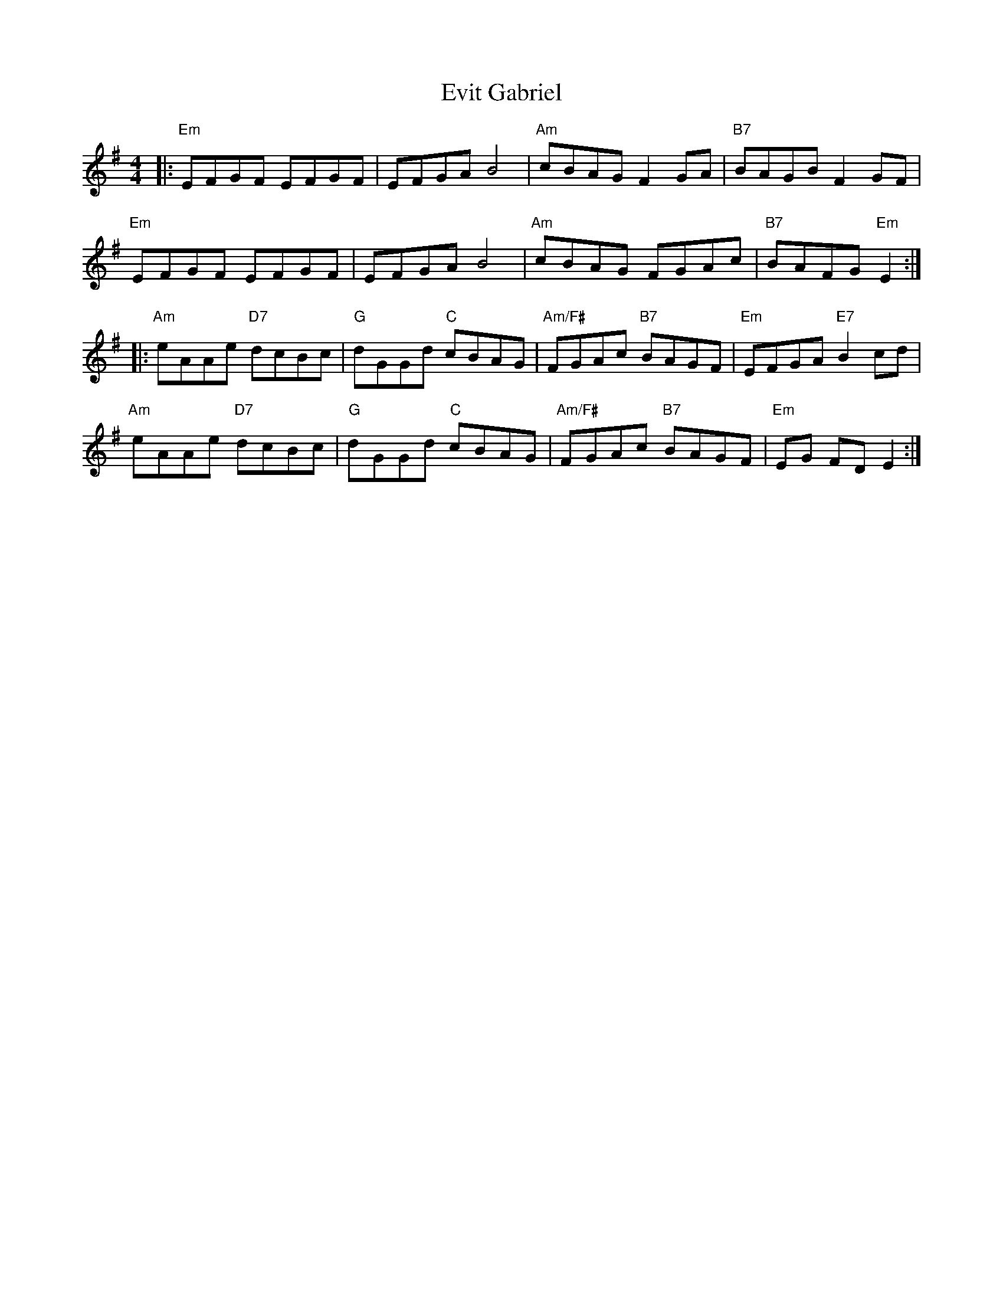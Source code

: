 X: 12142
T: Evit Gabriel
R: reel
M: 4/4
K: Eminor
|:"Em"EFGF EFGF|EFGA B4|"Am"cBAG F2GA|"B7"BAGB F2 GF|
"Em"EFGF EFGF|EFGA B4|"Am"cBAG FGAc|"B7"BAFG "Em"E2:|
|:"Am"eAAe "D7"dcBc|"G"dGGd "C"cBAG|"Am/F#"FGAc "B7"BAGF|"Em"EFGA "E7"B2cd|
"Am"eAAe "D7"dcBc|"G"dGGd "C"cBAG|"Am/F#"FGAc "B7"BAGF|"Em"EG FD E2:|

